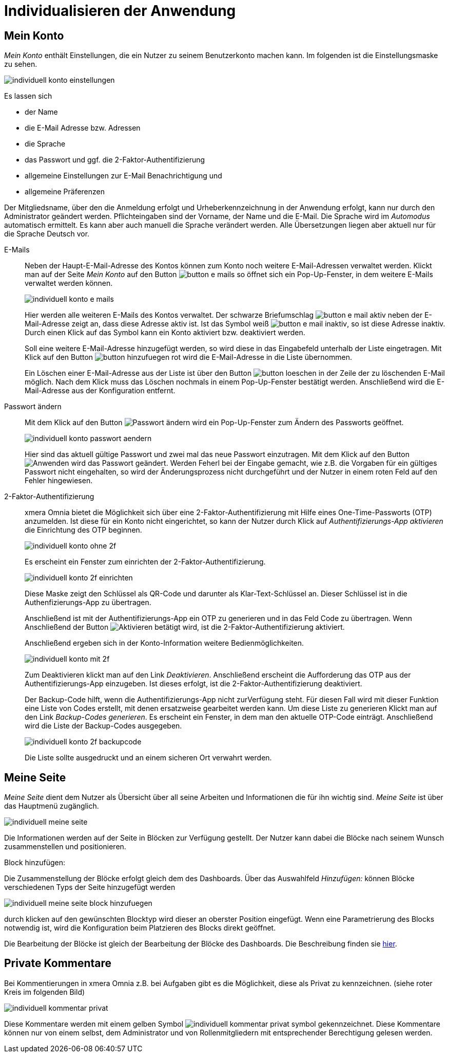= Individualisieren der Anwendung
:doctype: article
:icons: font
:imagesdir: ../images/
:web-xmera: https://xmera.de

== Mein Konto

_Mein Konto_ enthält Einstellungen, die ein Nutzer zu seinem Benutzerkonto machen kann. Im folgenden ist die Einstellungsmaske zu sehen.

image:anwender/individuell_konto_einstellungen.png[]

Es lassen sich

- der Name
- die E-Mail Adresse bzw. Adressen
- die Sprache
- das Passwort und ggf. die 2-Faktor-Authentifizierung
- allgemeine Einstellungen zur E-Mail Benachrichtigung und 
- allgemeine Präferenzen

Der Mitgliedsname, über den die Anmeldung erfolgt und Urheberkennzeichnung in der Anwendung erfolgt, kann nur durch den Administrator geändert werden. Pflichteingaben sind der Vorname, der Name und die E-Mail. Die Sprache wird im _Automodus_ automatisch ermittelt. Es kann aber auch manuell die Sprache verändert werden. Alle Übersetzungen liegen aber aktuell nur für die Sprache Deutsch vor.

E-Mails::

Neben der Haupt-E-Mail-Adresse des Kontos können zum Konto noch weitere E-Mail-Adressen verwaltet werden. Klickt man auf der Seite _Mein Konto_ auf den Button image:anwender/button_e-mails.png[] so öffnet sich ein Pop-Up-Fenster, in dem weitere E-Mails verwaltet werden können. +
+
image:anwender/individuell_konto_e-mails.png[]
+
Hier werden alle weiteren E-Mails des Kontos verwaltet. Der schwarze Briefumschlag image:anwender/button_e-mail_aktiv.png[] neben der E-Mail-Adresse zeigt an, dass diese Adresse aktiv ist. Ist das Symbol weiß image:anwender/button_e-mail_inaktiv.png[], so ist diese Adresse inaktiv. Durch einen Klick auf das Symbol kann ein Konto aktiviert bzw. deaktiviert werden. +
+
Soll eine weitere E-Mail-Adresse hinzugefügt werden, so wird diese in das Eingabefeld unterhalb der Liste eingetragen. Mit Klick auf den Button image:anwender/button_hinzufuegen_rot.png[] wird die E-Mail-Adresse in die Liste übernommen. +
+
Ein Löschen einer E-Mail-Adresse aus der Liste ist über den Button image:anwender/button_loeschen.png[] in der Zeile der zu löschenden E-Mail möglich. Nach dem Klick muss das Löschen nochmals in einem Pop-Up-Fenster bestätigt werden. Anschließend wird die E-Mail-Adresse aus der Konfiguration entfernt.

Passwort ändern::

Mit dem Klick auf den Button image:anwender/button_passwort_aendern.png[Passwort ändern] wird ein Pop-Up-Fenster zum Ändern des Passworts geöffnet. +
+
image:anwender/individuell_konto_passwort_aendern.png[]
+
Hier sind das aktuell gültige Passwort und zwei mal das neue Passwort einzutragen. Mit dem Klick auf den Button image:anwender/button_anwenden.png[Anwenden] wird das Passwort geändert. Werden Feherl bei der Eingabe gemacht, wie z.B. die Vorgaben für ein gültiges Passwort nicht eingehalten, so wird der Änderungsprozess nicht durchgeführt und der Nutzer in einem roten Feld auf den Fehler hingewiesen.

2-Faktor-Authentifizierung::

xmera Omnia bietet die Möglichkeit sich über eine 2-Faktor-Authentifizierung mit Hilfe eines One-Time-Passworts (OTP) anzumelden. Ist diese für ein Konto nicht eingerichtet, so kann der Nutzer durch Klick auf _Authentifizierungs-App aktivieren_ die Einrichtung des OTP beginnen. +
+
image:anwender/individuell_konto_ohne_2f.png[]
+
Es erscheint ein Fenster zum einrichten der 2-Faktor-Authentifizierung. +
+
image:anwender/individuell_konto_2f_einrichten.png[]
+
Diese Maske zeigt den Schlüssel als QR-Code und darunter als Klar-Text-Schlüssel an. Dieser Schlüssel ist in die Authenfizierungs-App zu übertragen. +
+
Anschließend ist mit der Authentifizierungs-App ein OTP zu generieren und in das Feld Code zu übertragen. Wenn Anschließend der Button image:anwender/button_aktivieren.png[Aktivieren] betätigt wird, ist die 2-Faktor-Authentifizierung aktiviert. + 
+
Anschließend ergeben sich in der Konto-Information weitere Bedienmöglichkeiten. +
+
image:anwender/individuell_konto_mit_2f.png[]
+
Zum Deaktivieren klickt man auf den Link _Deaktivieren_. Anschließend erscheint die Aufforderung das OTP aus der Authentifizierungs-App einzugeben. Ist dieses erfolgt, ist die 2-Faktor-Authentifizierung deaktiviert. +
+
Der Backup-Code hilft, wenn die Authentifizierungs-App nicht zurVerfügung steht. Für diesen Fall wird mit dieser Funktion eine Liste von Codes erstellt, mit denen ersatzweise gearbeitet werden kann. Um diese Liste zu generieren Klickt man auf den Link _Backup-Codes generieren_. Es erscheint ein Fenster, in dem man den aktuelle OTP-Code einträgt. Anschließend wird die Liste der Backup-Codes ausgegeben. +
+
image:anwender/individuell_konto_2f_backupcode.png[]
+
Die Liste sollte ausgedruckt und an einem sicheren Ort verwahrt werden.

== Meine Seite

_Meine Seite_ dient dem Nutzer als Übersicht über all seine Arbeiten und Informationen die für ihn wichtig sind. _Meine Seite_ ist über das Hauptmenü zugänglich. 

image:anwender/individuell_meine-seite.png[]

Die Informationen werden auf der Seite in Blöcken zur Verfügung gestellt. Der Nutzer kann dabei die Blöcke nach seinem Wunsch zusammenstellen und positionieren.

Block hinzufügen:

Die Zusammenstellung der Blöcke erfolgt gleich dem des Dashboards. Über das Auswahlfeld _Hinzufügen:_ können Blöcke verschiedenen Typs der Seite hinzugefügt werden

image:anwender/individuell_meine-seite_block_hinzufuegen.png[]

durch klicken auf den gewünschten Blocktyp wird dieser an oberster Position eingefügt. Wenn eine Parametrierung des Blocks notwendig ist, wird die Konfiguration beim Platzieren des Blocks direkt geöffnet. 

Die Bearbeitung der Blöcke ist gleich der Bearbeitung der Blöcke des Dashboards. Die Beschreibung finden sie xref:anwender_dashboard.adoc#_dashboard_inhalte_bearbeiten[hier].

== Private Kommentare

Bei Kommentierungen in xmera Omnia z.B. bei Aufgaben gibt es die Möglichkeit, diese als Privat zu kennzeichnen. (siehe roter Kreis im folgenden Bild)

image:anwender/individuell_kommentar_privat.png[]

Diese Kommentare werden mit einem gelben Symbol image:anwender/individuell_kommentar_privat_symbol.png[] gekennzeichnet. Diese Kommentare können nur von einem selbst, dem Administrator und von Rollenmitgliedern mit entsprechender Berechtigung gelesen werden.
